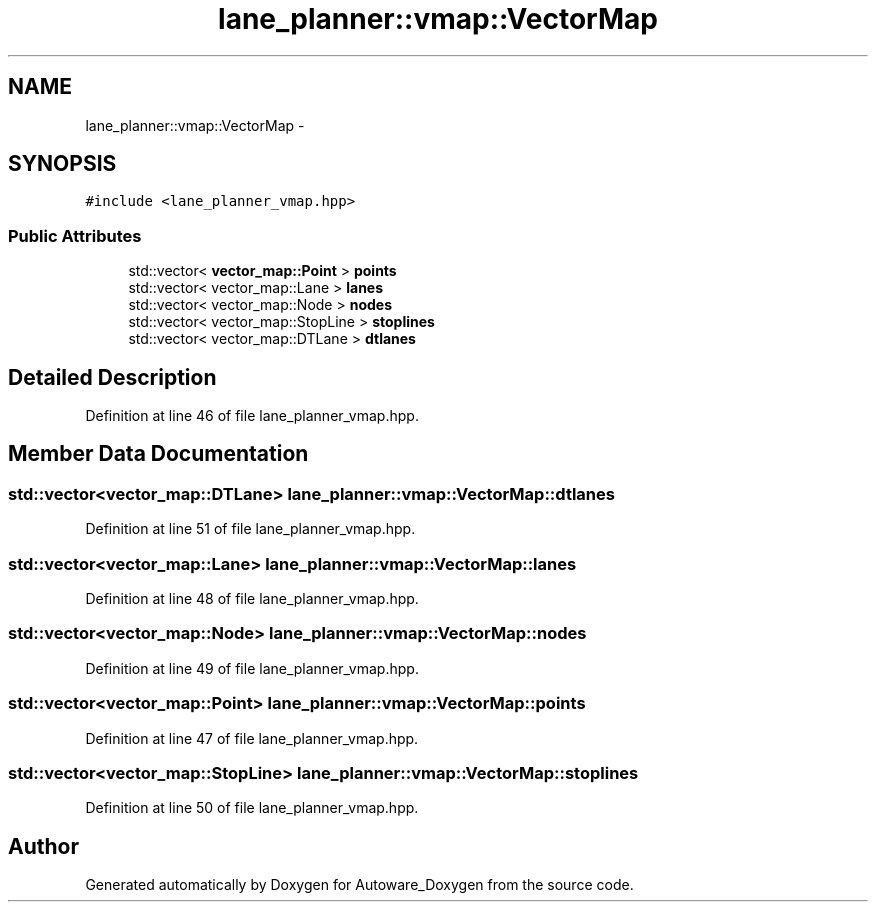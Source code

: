 .TH "lane_planner::vmap::VectorMap" 3 "Fri May 22 2020" "Autoware_Doxygen" \" -*- nroff -*-
.ad l
.nh
.SH NAME
lane_planner::vmap::VectorMap \- 
.SH SYNOPSIS
.br
.PP
.PP
\fC#include <lane_planner_vmap\&.hpp>\fP
.SS "Public Attributes"

.in +1c
.ti -1c
.RI "std::vector< \fBvector_map::Point\fP > \fBpoints\fP"
.br
.ti -1c
.RI "std::vector< vector_map::Lane > \fBlanes\fP"
.br
.ti -1c
.RI "std::vector< vector_map::Node > \fBnodes\fP"
.br
.ti -1c
.RI "std::vector< vector_map::StopLine > \fBstoplines\fP"
.br
.ti -1c
.RI "std::vector< vector_map::DTLane > \fBdtlanes\fP"
.br
.in -1c
.SH "Detailed Description"
.PP 
Definition at line 46 of file lane_planner_vmap\&.hpp\&.
.SH "Member Data Documentation"
.PP 
.SS "std::vector<vector_map::DTLane> lane_planner::vmap::VectorMap::dtlanes"

.PP
Definition at line 51 of file lane_planner_vmap\&.hpp\&.
.SS "std::vector<vector_map::Lane> lane_planner::vmap::VectorMap::lanes"

.PP
Definition at line 48 of file lane_planner_vmap\&.hpp\&.
.SS "std::vector<vector_map::Node> lane_planner::vmap::VectorMap::nodes"

.PP
Definition at line 49 of file lane_planner_vmap\&.hpp\&.
.SS "std::vector<\fBvector_map::Point\fP> lane_planner::vmap::VectorMap::points"

.PP
Definition at line 47 of file lane_planner_vmap\&.hpp\&.
.SS "std::vector<vector_map::StopLine> lane_planner::vmap::VectorMap::stoplines"

.PP
Definition at line 50 of file lane_planner_vmap\&.hpp\&.

.SH "Author"
.PP 
Generated automatically by Doxygen for Autoware_Doxygen from the source code\&.
